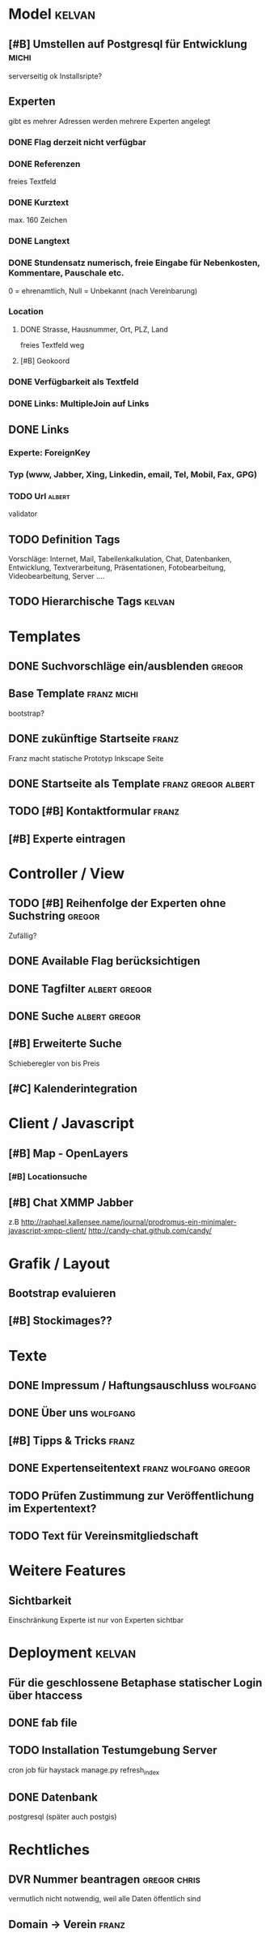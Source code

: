* Model								     :kelvan:
** [#B] Umstellen auf Postgresql für Entwicklung 		      :michi:
   serverseitig ok
   Installsripte?
** Experten
   gibt es mehrer Adressen werden mehrere Experten angelegt
*** DONE Flag derzeit nicht verfügbar
*** DONE Referenzen
    freies Textfeld
*** DONE Kurztext
    max. 160 Zeichen 
*** DONE Langtext
*** DONE Stundensatz numerisch,  freie Eingabe für Nebenkosten, Kommentare, Pauschale etc.
    0 = ehrenamtlich, Null = Unbekannt (nach Vereinbarung)
*** Location
**** DONE Strasse, Hausnummer, Ort, PLZ, Land
     freies Textfeld weg
**** [#B] Geokoord
    
*** DONE Verfügbarkeit als Textfeld
*** DONE Links: MultipleJoin auf Links
 
** DONE Links
*** Experte: ForeignKey
*** Typ (www, Jabber, Xing, Linkedin, email, Tel, Mobil, Fax, GPG)
*** TODO Url							     :albert:
    validator

** TODO Definition Tags
   Vorschläge: Internet, Mail, Tabellenkalkulation, Chat, Datenbanken,
               Entwicklung, Textverarbeitung, Präsentationen,
               Fotobearbeitung, Videobearbeitung, Server ....

** TODO Hierarchische Tags					     :kelvan:

* Templates
** DONE Suchvorschläge ein/ausblenden				     :gregor:
** Base Template 						:franz:michi:
   bootstrap?
** DONE zukünftige Startseite					      :franz:
   Franz macht statische Prototyp Inkscape Seite
** DONE Startseite als Template				:franz:gregor:albert:
** TODO [#B] Kontaktformular 					      :franz:
** [#B] Experte eintragen

* Controller / View
** TODO [#B] Reihenfolge der Experten ohne Suchstring 		     :gregor:
   Zufällig?
** DONE Available Flag berücksichtigen
** DONE Tagfilter					      :albert:gregor:
** DONE Suche						      :albert:gregor:
** [#B] Erweiterte Suche
   Schieberegler von bis Preis 
** [#C] Kalenderintegration

* Client / Javascript
** [#B] Map - OpenLayers
*** [#B] Locationsuche 
** [#B] Chat XMMP Jabber
   z.B 
   http://raphael.kallensee.name/journal/prodromus-ein-minimaler-javascript-xmpp-client/
   http://candy-chat.github.com/candy/

* Grafik / Layout
** Bootstrap evaluieren
** [#B] Stockimages??

* Texte
** DONE Impressum / Haftungsauschluss				   :wolfgang:
** DONE Über uns						   :wolfgang:
** [#B] Tipps & Tricks 						      :franz:
** DONE Expertenseitentext			      :franz:wolfgang:gregor:
** TODO Prüfen Zustimmung zur Veröffentlichung im Expertentext?   
** TODO Text für Vereinsmitgliedschaft
* Weitere Features
** Sichtbarkeit
   Einschränkung Experte ist nur von Experten sichtbar
* Deployment 							     :kelvan:
** Für die geschlossene Betaphase statischer Login über htaccess
** DONE fab file
** TODO Installation Testumgebung Server   
   cron job für haystack manage.py refresh_index
** DONE Datenbank
   postgresql (später auch postgis)
* Rechtliches
** DVR Nummer beantragen				       :gregor:chris:
   vermutlich nicht notwendig, weil alle Daten öffentlich sind
** Domain -> Verein						      :franz:
